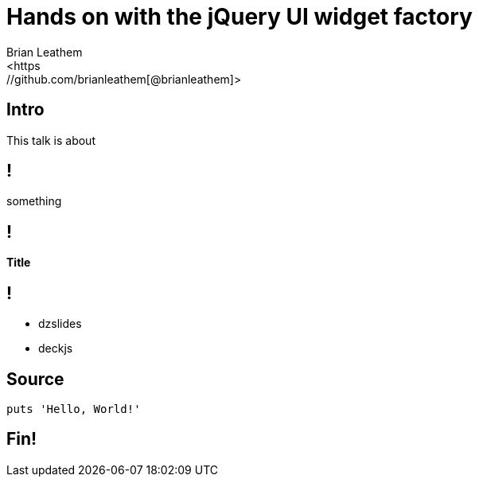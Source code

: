 = Hands on with the jQuery UI widget factory
Brian Leathem
<https://github.com/brianleathem[@brianleathem]>
:backend: dzslides
:dzslides-transition: fade
:dzslides-aspect: 16-9
:dzslides-style: stormy
:dzslides-highlight: monokai
:source-highlighter: highlightjs

[.topic.intro]
== Intro
This talk is about

== !

something

== !

*Title*

== !

[.incremental]
* dzslides
* deckjs

[.topic.source]
== Source

[source,ruby]
--
puts 'Hello, World!'
--

[.topic.ending]
== Fin!